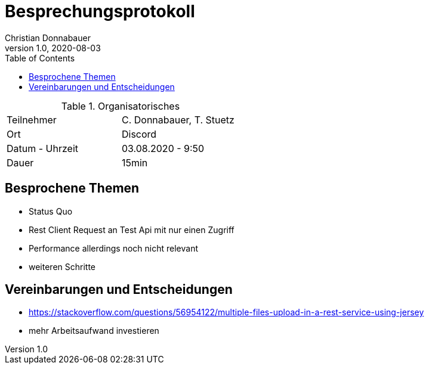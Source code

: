 = Besprechungsprotokoll
Christian Donnabauer
1.0, 2020-08-03
ifndef::imagesdir[:imagesdir: images]
:icons: font
:toc: left

.Organisatorisches
|===

|Teilnehmer |C. Donnabauer, T. Stuetz
|Ort|Discord
|Datum - Uhrzeit| 03.08.2020 - 9:50
|Dauer| 15min
|===

== Besprochene Themen

* Status Quo
* Rest Client Request an Test Api mit nur einen Zugriff
* Performance allerdings noch nicht relevant
* weiteren Schritte

== Vereinbarungen und Entscheidungen

* https://stackoverflow.com/questions/56954122/multiple-files-upload-in-a-rest-service-using-jersey
* mehr Arbeitsaufwand investieren